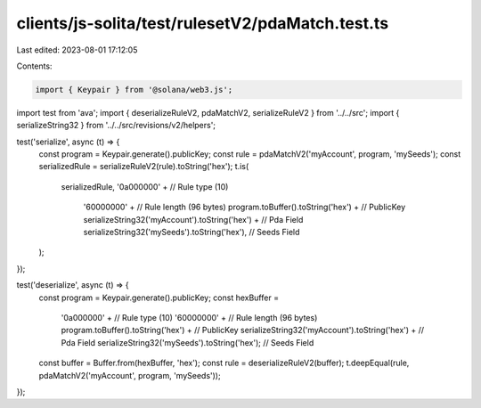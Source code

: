clients/js-solita/test/rulesetV2/pdaMatch.test.ts
=================================================

Last edited: 2023-08-01 17:12:05

Contents:

.. code-block:: ts

    import { Keypair } from '@solana/web3.js';
import test from 'ava';
import { deserializeRuleV2, pdaMatchV2, serializeRuleV2 } from '../../src';
import { serializeString32 } from '../../src/revisions/v2/helpers';

test('serialize', async (t) => {
  const program = Keypair.generate().publicKey;
  const rule = pdaMatchV2('myAccount', program, 'mySeeds');
  const serializedRule = serializeRuleV2(rule).toString('hex');
  t.is(
    serializedRule,
    '0a000000' + // Rule type (10)
      '60000000' + // Rule length (96 bytes)
      program.toBuffer().toString('hex') + // PublicKey
      serializeString32('myAccount').toString('hex') + // Pda Field
      serializeString32('mySeeds').toString('hex'), // Seeds Field
  );
});

test('deserialize', async (t) => {
  const program = Keypair.generate().publicKey;
  const hexBuffer =
    '0a000000' + // Rule type (10)
    '60000000' + // Rule length (96 bytes)
    program.toBuffer().toString('hex') + // PublicKey
    serializeString32('myAccount').toString('hex') + // Pda Field
    serializeString32('mySeeds').toString('hex'); // Seeds Field
  const buffer = Buffer.from(hexBuffer, 'hex');
  const rule = deserializeRuleV2(buffer);
  t.deepEqual(rule, pdaMatchV2('myAccount', program, 'mySeeds'));
});


